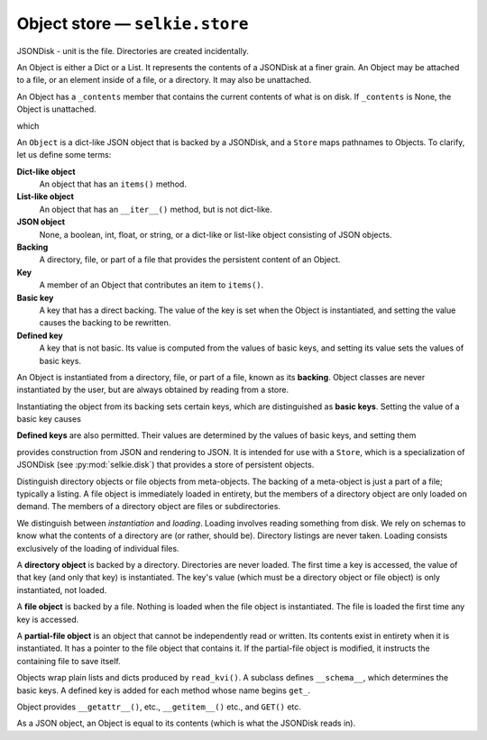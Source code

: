 
Object store — ``selkie.store``
===============================

JSONDisk - unit is the file.  Directories are created incidentally.

An Object is either a Dict or a List.  It represents the contents of a
JSONDisk at a finer grain.  An Object may be attached to a file, or an
element inside of a file, or a directory.  It may also be unattached.

An Object has a ``_contents`` member that contains the current
contents of what is on disk.  If ``_contents`` is None, the Object is
unattached.

which 


An ``Object`` is a dict-like JSON object that is backed
by a JSONDisk, and a ``Store`` maps pathnames to Objects.
To clarify, let us define some terms:

**Dict-like object**
   An object that has an ``items()`` method.

**List-like object**
   An object that has an ``__iter__()`` method, but is not dict-like.

**JSON object**
   None, a boolean, int, float, or string, or a dict-like or list-like
   object consisting of JSON objects.  

**Backing**
   A directory, file, or part of a file that provides the persistent
   content of an Object.

**Key**
   A member of an Object that contributes an item to ``items()``.

**Basic key**
   A key that has a direct backing.  The value of the key
   is set when the Object is instantiated, and setting the
   value causes the backing to be rewritten.

**Defined key**
   A key that is not basic.  Its value is computed from the values of
   basic keys, and setting its value sets the values of basic keys.



An Object is instantiated from a directory, file, or part of a file,
known as its **backing**.  Object classes are never instantiated by
the user, but are always obtained by reading from a store.

Instantiating the object from its backing sets certain keys, which are distinguished as
**basic keys**.  Setting the value of a basic key causes 



**Defined keys** are also permitted.  Their values
are determined by the values of basic keys, and setting them


provides construction from JSON and rendering to
JSON.  It is intended for use with a ``Store``, which is a
specialization of JSONDisk (see :py:mod:`selkie.disk`) that provides a
store of persistent objects.


Distinguish directory objects or file objects from meta-objects.
The backing of a meta-object is just a part of a file; typically a
listing.  A file object is immediately loaded in entirety, but
the members of a directory object are only loaded on demand.  The
members of a directory object are files or subdirectories.

We distinguish between *instantiation* and *loading*.  Loading
involves reading something from disk.  We rely on schemas to know what
the contents of a directory are (or rather, should be).  Directory
listings are never taken.  Loading consists exclusively of the loading
of individual files.

A **directory object** is backed by a directory.
Directories are never loaded.  The first time a key is accessed, the
value of that key (and only that key) is instantiated.  The key's
value (which must be a directory object or file object) is only
instantiated, not loaded.

A **file object** is backed by a file.  Nothing is loaded when the
file object is instantiated.  The file is loaded the first
time any key is accessed.

A **partial-file object** is an object that cannot be independently
read or written.  Its contents exist in entirety when it is instantiated.
It has a pointer to the file object that contains it.  If the
partial-file object is modified, it instructs
the containing file to save itself.

Objects wrap plain lists and dicts produced by ``read_kvi()``.
A subclass defines ``__schema__``, which determines the basic keys.
A defined key is added for each method whose name begins ``get_``.

Object provides ``__getattr__()``, etc., ``__getitem__()`` etc., and ``GET()`` etc.

As a JSON object, an Object is equal to its contents (which is what
the JSONDisk reads in).
